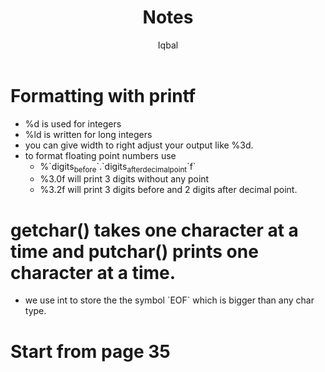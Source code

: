 #+title: Notes
#+author: Iqbal

* Formatting with printf
- %d is used for integers
- %ld is written for long integers
- you can give width to right adjust your output
  like %3d.
- to format floating point numbers use
  - %`digits_before`.`digits_after_decimalpoint`f`
  - %3.0f will print 3 digits without any point
  - %3.2f will print 3 digits before and 2 digits after decimal point.
* getchar() takes one character at a time and putchar() prints one character at a time.
- we use int to store the the symbol `EOF` which is bigger than any char type.
* Start from page 35
